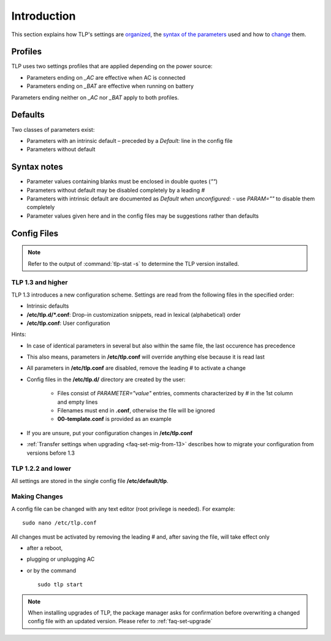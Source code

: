 Introduction
============
This section explains how TLP's settings are `organized <#profiles>`_, the
`syntax of the parameters <#syntax-notes>`_ used and how to
`change <#making-changes>`_ them.

Profiles
--------
TLP uses two settings profiles that are applied depending on the power source:

* Parameters ending on `_AC` are effective when AC is connected
* Parameters ending on `_BAT` are effective when running on battery

Parameters ending neither on `_AC` nor `_BAT` apply to both profiles.

Defaults
--------
Two classes of parameters exist:

* Parameters with an intrinsic default – preceded by a `Default:` line in the config file
* Parameters without default

Syntax notes
------------
* Parameter values containing blanks must be enclosed in double quotes (`""`)
* Parameters without default may be disabled completely by a leading `#`
* Parameters with intrinsic default are documented as `Default when unconfigured:`
  - use `PARAM=""` to disable them completely
* Parameter values given here and in the config files may be suggestions rather
  than defaults

.. _set-config-files:

Config Files
------------
.. note::

    Refer to the output of :command:`tlp-stat -s` to determine the TLP version
    installed.

.. _set-config-files-13:

TLP 1.3 and higher
^^^^^^^^^^^^^^^^^^
TLP 1.3 introduces a new configuration scheme. Settings are read from the following
files in the specified order:

* Intrinsic defaults
* **/etc/tlp.d/*.conf**: Drop-in customization snippets, read in lexical (alphabetical) order
* **/etc/tlp.conf**: User configuration

Hints:

* In case of identical parameters in several but also within the same file, the
  last occurence has precedence
* This also means, parameters in **/etc/tlp.conf** will override anything else
  because it is read last
* All parameters in **/etc/tlp.conf** are disabled, remove the leading `#` to
  activate a change
* Config files in the **/etc/tlp.d/** directory are created by the user:

   * Files consist of `PARAMETER="value"` entries, comments characterized by `#`
     in the 1st column and empty lines
   * Filenames must end in **.conf**, otherwise the file will be ignored
   * **00-template.conf** is provided as an example

* If you are unsure, put your configuration changes in **/etc/tlp.conf**
* :ref:`Transfer settings when upgrading <faq-set-mig-from-13>` describes how to
  migrate your configuration from versions before 1.3

TLP 1.2.2 and lower
^^^^^^^^^^^^^^^^^^^
All settings are stored in the single config file **/etc/default/tlp**.

Making Changes
^^^^^^^^^^^^^^
A config file can be changed with any text editor (root privilege is needed).
For example: ::

   sudo nano /etc/tlp.conf

All changes must be activated by removing the leading `#` and, after saving the
file, will take effect only

* after a reboot,
* plugging or unplugging AC
* or by the command ::

   sudo tlp start

.. note::

    When installing upgrades of TLP, the package manager asks for confirmation
    before overwriting a changed config file with an updated version. Please
    refer to :ref:`faq-set-upgrade`
